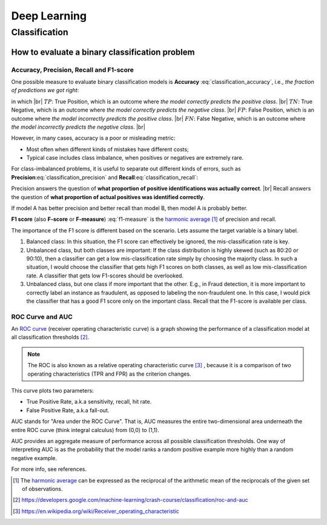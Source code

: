 Deep Learning
=============

Classification
--------------

How to evaluate a binary classification problem
~~~~~~~~~~~~~~~~~~~~~~~~~~~~~~~~~~~~~~~~~~~~~~~

Accuracy, Precision, Recall and F1-score
^^^^^^^^^^^^^^^^^^^^^^^^^^^^^^^^^^^^^^^^

One possible measure to evaluate binary classification models is **Accuracy** :eq:`classification_accuracy`, i.e.,
*the fraction of predictions we got right*:

.. math::
    :label: classification_accuracy

    Accuracy = \frac{TP+TN}{TP+TN+FP+FN}


.. the below method is used to force line breaks. usage is ``|br|``,
    src: https://salishsea-meopar-docs.readthedocs.io/en/latest/work_env/sphinx_docs.html#forcing-line-breaks

.. |br| raw:: html

    <br>

in which |br|
:math:`TP`: True Position, which is an outcome where *the model correctly predicts the positive class*. |br|
:math:`TN`: True Negative, which is an outcome where *the model correctly predicts the negative class*. |br|
:math:`FP`: False Position, which is an outcome where *the model incorrectly predicts the positive class*. |br|
:math:`FN`: False Negative, which is an outcome where *the model incorrectly predicts the negative class*. |br|

However, in many cases, accuracy is a poor or misleading metric:

* Most often when different kinds of mistakes have different costs;
* Typical case includes class imbalance, when positives or negatives are extremely rare.

For class-imbalanced problems, it is useful to separate out different kinds of errors,
such as **Precision**:eq:`classification_precision` and **Recall**:eq:`classification_recall`:

.. math::
    :label: classification_precision

    Precision = \frac{TP}{TP+FP}


.. math::
    :label: classification_recall

    Recall = \frac{TP}{TP+FN}

Precision answers the question of **what proportion of positive identifications was actually correct**. |br|
Recall answers the question of **what proportion of actual positives was identified correctly**.

If model A has better precision and better recall than model B, then model A is probably better.

**F1 score** (also **F-score** or **F-measure**) :eq:`f1-measure` is the `harmonic average <https://en.wikipedia.org/wiki/Harmonic_mean>`_ [#]_ of precision and recall.

.. math::
    :label: f1-measure

    F_1=\Bigg(\frac{precision^{-1}+recall^{-1}}{2} \Bigg)^{-1}=\frac{2 \cdot precision \cdot recall}{precision+recall}

The importance of the F1 score is different based on the scenario. Lets assume the target variable is a binary label.

#. Balanced class: In this situation, the F1 score can effectively be ignored, the mis-classification rate is key.
#. Unbalanced class, but both classes are important: If the class distribution is highly skewed (such as 80:20 or 90:10), then a classifier can get a low mis-classification rate simply by choosing the majority class. In such a situation, I would choose the classifier that gets high F1 scores on both classes, as well as low mis-classification rate. A classifier that gets low F1-scores should be overlooked.
#. Unbalanced class, but one class if more important that the other. E.g., in Fraud detection, it is more important to correctly label an instance as fraudulent, as opposed to labeling the non-fraudulent one. In this case, I would pick the classifier that has a good F1 score only on the important class. Recall that the F1-score is available per class.


ROC Curve and AUC
^^^^^^^^^^^^^^^^^
An `ROC curve <https://developers.google.com/machine-learning/crash-course/classification/roc-and-auc>`_ (receiver operating characteristic curve) is
a graph showing the performance of a classification model at all classification thresholds [#]_.

.. note:: The ROC is also known as a relative operating characteristic curve [#]_ , because it is a comparison of two operating characteristics (TPR and FPR) as the criterion changes.

This curve plots two parameters:

* True Positive Rate, a.k.a sensitivity, recall, hit rate.
* False Positive Rate, a.k.a fall-out.


AUC stands for "Area under the ROC Curve". That is, AUC measures the entire two-dimensional area underneath the entire ROC curve (think integral calculus) from (0,0) to (1,1).

AUC provides an aggregate measure of performance across all possible classification thresholds. One way of interpreting AUC is as the probability that the model ranks a random positive example more highly than a random negative example.

For more info, see references.

.. [#] The `harmonic average <https://en.wikipedia.org/wiki/Harmonic_mean>`_ can be expressed as the reciprocal of the arithmetic mean of the reciprocals of the given set of observations.
.. [#] https://developers.google.com/machine-learning/crash-course/classification/roc-and-auc
.. [#] https://en.wikipedia.org/wiki/Receiver_operating_characteristic